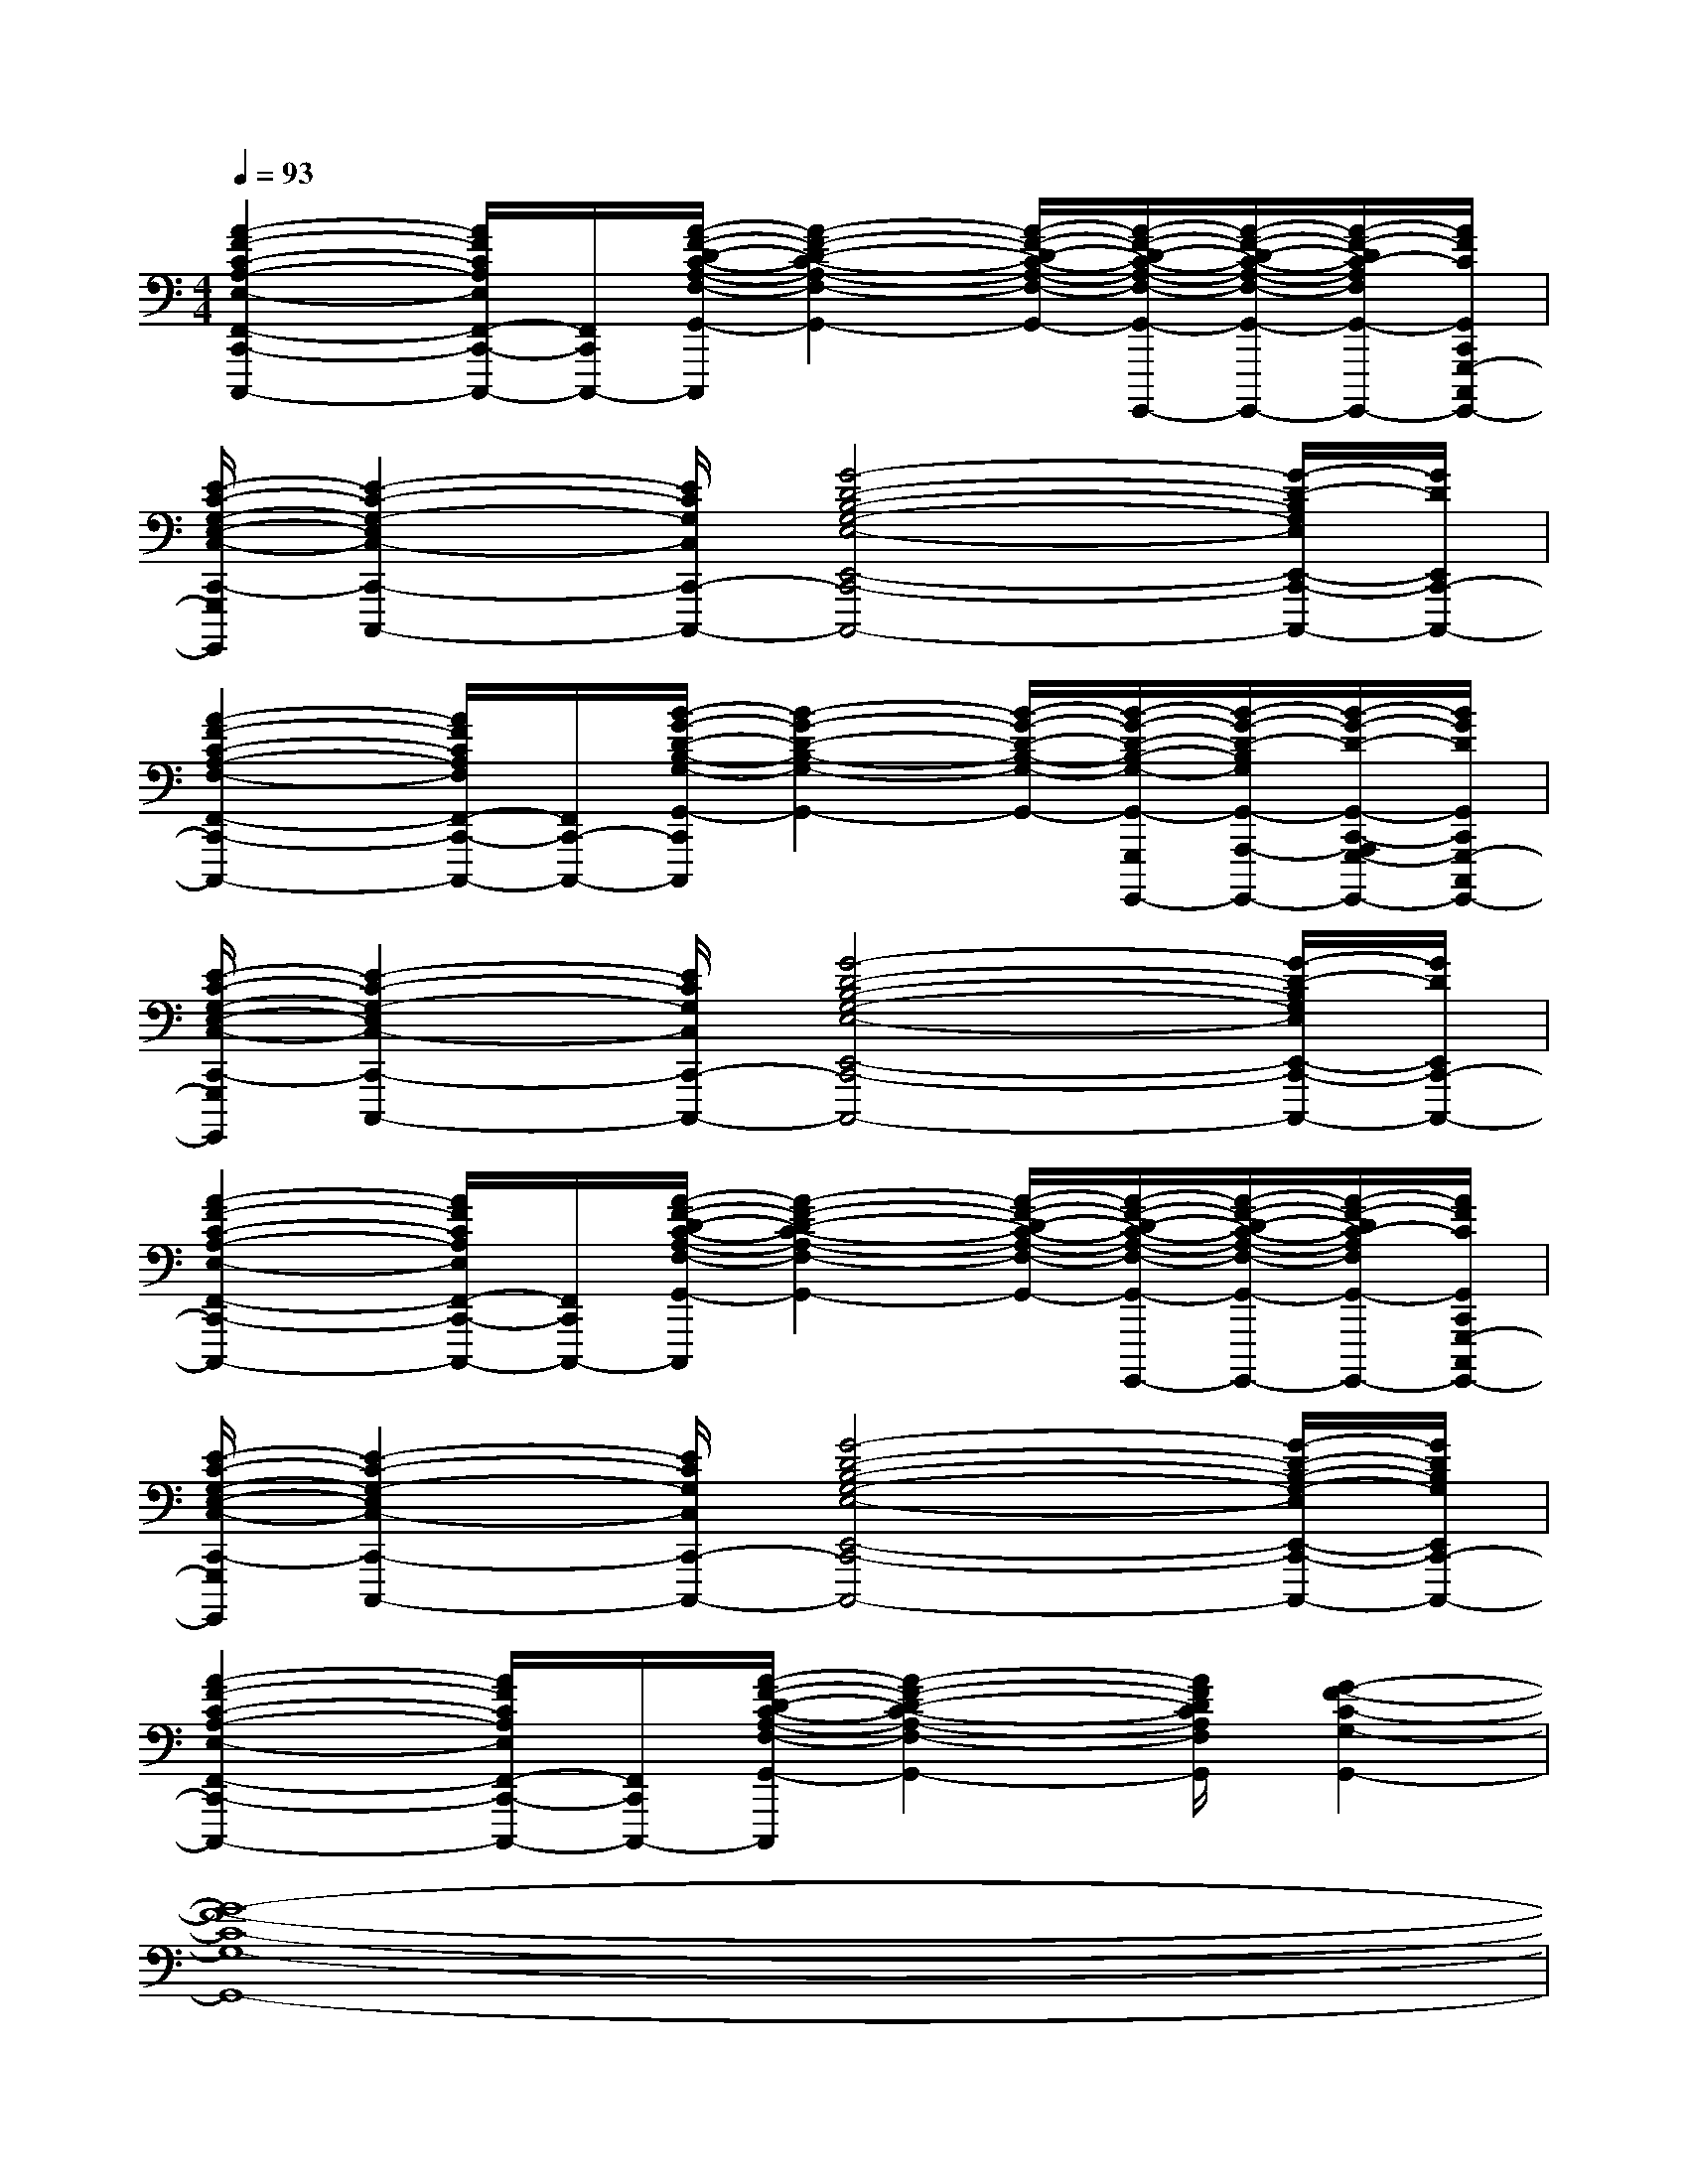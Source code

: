 X:1
T:
M:4/4
L:1/8
Q:1/4=93
K:C%0sharps
V:1
[A2-F2-C2-A,2-E,2-F,,2-C,,2-C,,,2-][A/2F/2C/2A,/2E,/2F,,/2-C,,/2-C,,,/2-][F,,/2C,,/2-C,,,/2-][A/2-F/2-D/2-C/2-A,/2-F,/2-G,,/2-C,,/2C,,,/2][A2-F2-D2-C2-A,2-F,2-G,,2-][A/2-F/2-D/2-C/2-A,/2-F,/2-G,,/2-][A/2-F/2-D/2-C/2-A,/2-F,/2-G,,/2-G,,,/2-G,,,,/2-][A/2-F/2-D/2-C/2-A,/2-F,/2-G,,/2-A,,,/2-G,,,/2-A,,,,/2-G,,,,/2-][A/2-F/2-D/2C/2-A,/2F,/2G,,/2-C,,/2-A,,,/2G,,,/2-C,,,/2-A,,,,/2G,,,,/2-][A/2F/2C/2G,,/2C,,/2G,,,/2-C,,,/2G,,,,/2-]|
[E/2-C/2-G,/2-E,/2-C,/2-C,,/2-G,,,/2C,,,/2-G,,,,/2][E2-C2-G,2-E,2C,2-C,,2-C,,,2-][E/2C/2G,/2C,/2C,,/2-C,,,/2-][G4-D4-B,4-G,4-E,4-E,,4-C,,4-C,,,4-][G/2-D/2-B,/2G,/2E,/2E,,/2-C,,/2-C,,,/2-][G/2D/2E,,/2C,,/2-C,,,/2-]|
[A2-F2-C2-A,2-F,2-F,,2-C,,2-C,,,2-][A/2F/2C/2A,/2F,/2F,,/2-C,,/2-C,,,/2-][F,,/2C,,/2-C,,,/2-][B/2-G/2-D/2-B,/2-G,/2-G,,/2-C,,/2C,,,/2][B2-G2-D2-B,2-G,2-G,,2-][B/2-G/2-D/2-B,/2-G,/2-G,,/2-][B/2-G/2-D/2-B,/2-G,/2-G,,/2-G,,,/2-G,,,,/2-][B/2-G/2-D/2-B,/2G,/2G,,/2-A,,,/2-G,,,/2-A,,,,/2-G,,,,/2-][B/2-G/2-D/2-G,,/2-C,,/2-A,,,/2G,,,/2-C,,,/2-A,,,,/2G,,,,/2-][B/2G/2D/2G,,/2C,,/2G,,,/2-C,,,/2G,,,,/2-]|
[E/2-C/2-G,/2-E,/2-C,/2-C,,/2-G,,,/2C,,,/2-G,,,,/2][E2-C2-G,2-E,2C,2-C,,2-C,,,2-][E/2C/2G,/2C,/2C,,/2-C,,,/2-][G4-D4-B,4-G,4-E,4-E,,4-C,,4-C,,,4-][G/2-D/2-B,/2G,/2E,/2E,,/2-C,,/2-C,,,/2-][G/2D/2E,,/2C,,/2-C,,,/2-]|
[A2-F2-C2-A,2-E,2-F,,2-C,,2-C,,,2-][A/2F/2C/2A,/2E,/2F,,/2-C,,/2-C,,,/2-][F,,/2C,,/2-C,,,/2-][A/2-F/2-D/2-C/2-A,/2-F,/2-G,,/2-C,,/2C,,,/2][A2-F2-D2-C2-A,2-F,2-G,,2-][A/2-F/2-D/2-C/2-A,/2-F,/2-G,,/2-][A/2-F/2-D/2-C/2-A,/2-F,/2-G,,/2-G,,,/2-G,,,,/2-][A/2-F/2-D/2-C/2-A,/2-F,/2-G,,/2-A,,,/2-G,,,/2-A,,,,/2-G,,,,/2-][A/2-F/2-D/2C/2-A,/2F,/2G,,/2-C,,/2-A,,,/2G,,,/2-C,,,/2-A,,,,/2G,,,,/2-][A/2F/2C/2G,,/2C,,/2G,,,/2-C,,,/2G,,,,/2-]|
[E/2-C/2-G,/2-E,/2-C,/2-C,,/2-G,,,/2C,,,/2-G,,,,/2][E2-C2-G,2-E,2C,2-C,,2-C,,,2-][E/2C/2G,/2C,/2C,,/2-C,,,/2-][G4-D4-B,4-G,4-E,4-E,,4-C,,4-C,,,4-][G/2-D/2-B,/2-G,/2-E,/2E,,/2-C,,/2-C,,,/2-][G/2D/2B,/2G,/2E,,/2C,,/2-C,,,/2-]|
[A2-F2-C2-A,2-E,2-F,,2-C,,2-C,,,2-][A/2F/2C/2A,/2E,/2F,,/2-C,,/2-C,,,/2-][F,,/2C,,/2-C,,,/2-][A/2-F/2-D/2-C/2-A,/2-F,/2-G,,/2-C,,/2C,,,/2][A2-F2-D2-C2-A,2-F,2-G,,2-][A/2F/2D/2C/2A,/2F,/2G,,/2][G2-F2-C2-G,2-G,,2-]|
[G8-F8-C8-G,8-G,,8-]|
[G8F8C8G,8G,,8]|
[E2-C2-G,2-C,2-][E/2-C/2G,/2C,/2-][E/2C,/2][D4-B,4-G,4-E,,4-][D/2-B,/2G,/2E,,/2-][D/2E,,/2]|
[E2-C2-A,2-F,,2-][E/2C/2A,/2F,,/2-]F,,/2[F4-C4-A,4-G,,4-][F/2C/2A,/2G,,/2-]G,,/2|
[E2-C2-G,2-C,2-][E/2C/2G,/2C,/2-]C,/2[D4-B,4-G,4-E,,4-][D/2-B,/2G,/2E,,/2-][D/2E,,/2]|
[E2-C2-A,2-F,,2-][E/2C/2A,/2F,,/2-]F,,/2[F4-C4-A,4-G,,4-][F/2C/2A,/2G,,/2-]G,,/2|
[G2-E2-C2-G,2C,2-][G/2E/2C/2C,/2-]C,/2[G4-D4-B,4-G,4-E,,4-][G/2-D/2B,/2G,/2E,,/2-][G/2E,,/2]|
[E2-C2-A,2-F,,2-][E/2C/2A,/2F,,/2-]F,,/2[F4-C4-A,4-G,,4-][F/2-C/2-A,/2G,,/2-][F/2C/2G,,/2]|
[G2-E2-C2-G,2-C,2-][G/2E/2C/2G,/2C,/2-]C,/2[G4-D4-B,4-G,4-E,,4-][GDB,G,E,,]
